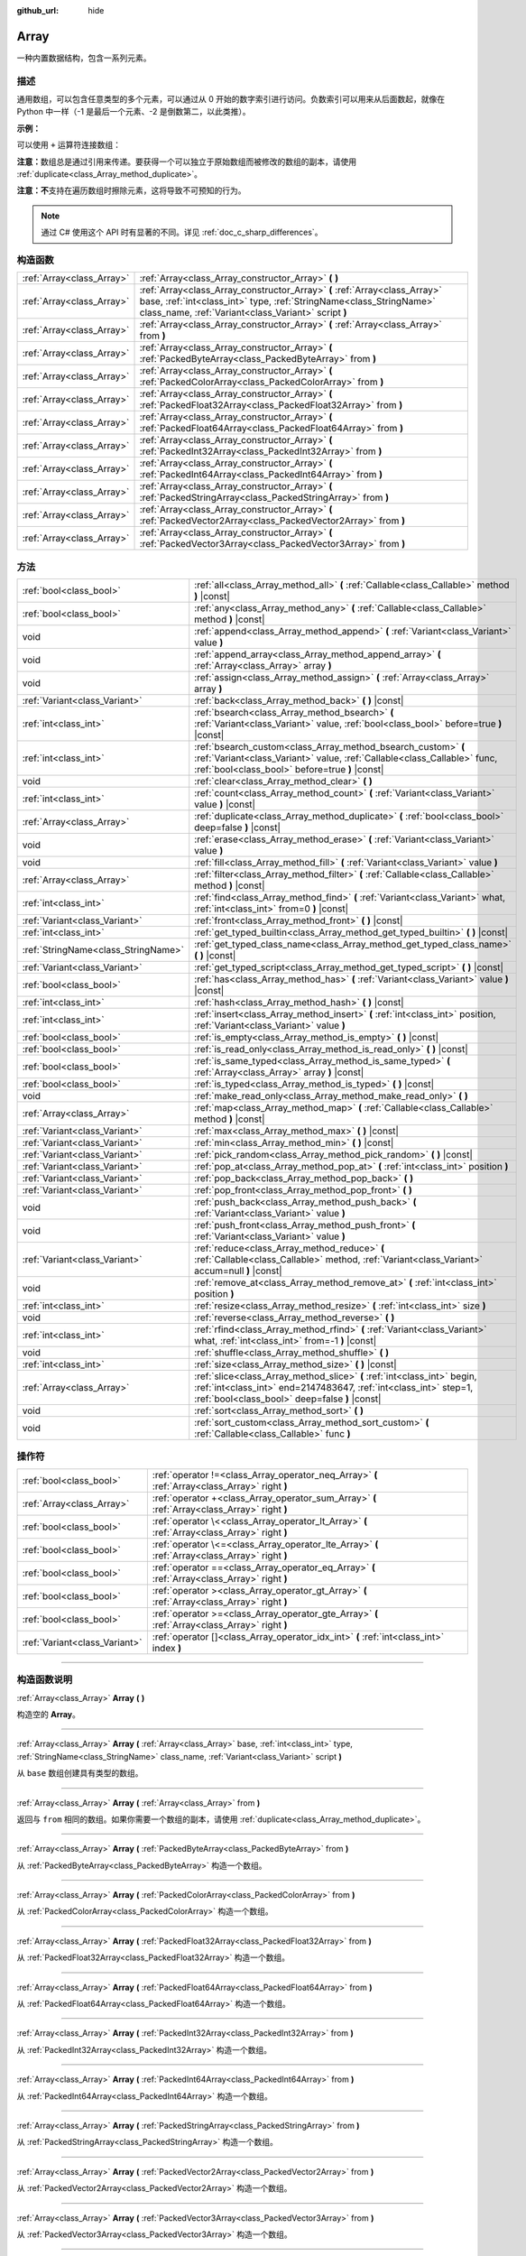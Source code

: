 :github_url: hide

.. DO NOT EDIT THIS FILE!!!
.. Generated automatically from Godot engine sources.
.. Generator: https://github.com/godotengine/godot/tree/master/doc/tools/make_rst.py.
.. XML source: https://github.com/godotengine/godot/tree/master/doc/classes/Array.xml.

.. _class_Array:

Array
=====

一种内置数据结构，包含一系列元素。

.. rst-class:: classref-introduction-group

描述
----

通用数组，可以包含任意类型的多个元素，可以通过从 0 开始的数字索引进行访问。负数索引可以用来从后面数起，就像在 Python 中一样（-1 是最后一个元素、-2 是倒数第二，以此类推）。

\ **示例：**\ 


.. tabs::

 .. code-tab:: gdscript

    var array = ["One", 2, 3, "Four"]
    print(array[0]) # One。
    print(array[2]) # 3。
    print(array[-1]) # Four。
    array[2] = "Three"
    print(array[-2]) # Three。

 .. code-tab:: csharp

    var array = new Godot.Collections.Array{"One", 2, 3, "Four"};
    GD.Print(array[0]); // One。
    GD.Print(array[2]); // 3。
    GD.Print(array[array.Count - 1]); // Four。
    array[2] = "Three";
    GD.Print(array[array.Count - 2]); // Three。



可以使用 ``+`` 运算符连接数组：


.. tabs::

 .. code-tab:: gdscript

    var array1 = ["One", 2]
    var array2 = [3, "Four"]
    print(array1 + array2) # ["One", 2, 3, "Four"]

 .. code-tab:: csharp

    // C# 数组无法进行数组串联，但 Godot.Collections.Array 可以。
    var array1 = new Godot.Collections.Array{"One", 2};
    var array2 = new Godot.Collections.Array{3, "Four"};
    GD.Print(array1 + array2); // Prints [One, 2, 3, Four]



\ **注意：**\ 数组总是通过引用来传递。要获得一个可以独立于原始数组而被修改的数组的副本，请使用 :ref:`duplicate<class_Array_method_duplicate>`\ 。

\ **注意：**\ **不**\ 支持在遍历数组时擦除元素，这将导致不可预知的行为。

.. note::

	通过 C# 使用这个 API 时有显著的不同。详见 :ref:`doc_c_sharp_differences`\ 。

.. rst-class:: classref-reftable-group

构造函数
--------

.. table::
   :widths: auto

   +---------------------------+----------------------------------------------------------------------------------------------------------------------------------------------------------------------------------------------------------+
   | :ref:`Array<class_Array>` | :ref:`Array<class_Array_constructor_Array>` **(** **)**                                                                                                                                                  |
   +---------------------------+----------------------------------------------------------------------------------------------------------------------------------------------------------------------------------------------------------+
   | :ref:`Array<class_Array>` | :ref:`Array<class_Array_constructor_Array>` **(** :ref:`Array<class_Array>` base, :ref:`int<class_int>` type, :ref:`StringName<class_StringName>` class_name, :ref:`Variant<class_Variant>` script **)** |
   +---------------------------+----------------------------------------------------------------------------------------------------------------------------------------------------------------------------------------------------------+
   | :ref:`Array<class_Array>` | :ref:`Array<class_Array_constructor_Array>` **(** :ref:`Array<class_Array>` from **)**                                                                                                                   |
   +---------------------------+----------------------------------------------------------------------------------------------------------------------------------------------------------------------------------------------------------+
   | :ref:`Array<class_Array>` | :ref:`Array<class_Array_constructor_Array>` **(** :ref:`PackedByteArray<class_PackedByteArray>` from **)**                                                                                               |
   +---------------------------+----------------------------------------------------------------------------------------------------------------------------------------------------------------------------------------------------------+
   | :ref:`Array<class_Array>` | :ref:`Array<class_Array_constructor_Array>` **(** :ref:`PackedColorArray<class_PackedColorArray>` from **)**                                                                                             |
   +---------------------------+----------------------------------------------------------------------------------------------------------------------------------------------------------------------------------------------------------+
   | :ref:`Array<class_Array>` | :ref:`Array<class_Array_constructor_Array>` **(** :ref:`PackedFloat32Array<class_PackedFloat32Array>` from **)**                                                                                         |
   +---------------------------+----------------------------------------------------------------------------------------------------------------------------------------------------------------------------------------------------------+
   | :ref:`Array<class_Array>` | :ref:`Array<class_Array_constructor_Array>` **(** :ref:`PackedFloat64Array<class_PackedFloat64Array>` from **)**                                                                                         |
   +---------------------------+----------------------------------------------------------------------------------------------------------------------------------------------------------------------------------------------------------+
   | :ref:`Array<class_Array>` | :ref:`Array<class_Array_constructor_Array>` **(** :ref:`PackedInt32Array<class_PackedInt32Array>` from **)**                                                                                             |
   +---------------------------+----------------------------------------------------------------------------------------------------------------------------------------------------------------------------------------------------------+
   | :ref:`Array<class_Array>` | :ref:`Array<class_Array_constructor_Array>` **(** :ref:`PackedInt64Array<class_PackedInt64Array>` from **)**                                                                                             |
   +---------------------------+----------------------------------------------------------------------------------------------------------------------------------------------------------------------------------------------------------+
   | :ref:`Array<class_Array>` | :ref:`Array<class_Array_constructor_Array>` **(** :ref:`PackedStringArray<class_PackedStringArray>` from **)**                                                                                           |
   +---------------------------+----------------------------------------------------------------------------------------------------------------------------------------------------------------------------------------------------------+
   | :ref:`Array<class_Array>` | :ref:`Array<class_Array_constructor_Array>` **(** :ref:`PackedVector2Array<class_PackedVector2Array>` from **)**                                                                                         |
   +---------------------------+----------------------------------------------------------------------------------------------------------------------------------------------------------------------------------------------------------+
   | :ref:`Array<class_Array>` | :ref:`Array<class_Array_constructor_Array>` **(** :ref:`PackedVector3Array<class_PackedVector3Array>` from **)**                                                                                         |
   +---------------------------+----------------------------------------------------------------------------------------------------------------------------------------------------------------------------------------------------------+

.. rst-class:: classref-reftable-group

方法
----

.. table::
   :widths: auto

   +-------------------------------------+------------------------------------------------------------------------------------------------------------------------------------------------------------------------------------------------+
   | :ref:`bool<class_bool>`             | :ref:`all<class_Array_method_all>` **(** :ref:`Callable<class_Callable>` method **)** |const|                                                                                                  |
   +-------------------------------------+------------------------------------------------------------------------------------------------------------------------------------------------------------------------------------------------+
   | :ref:`bool<class_bool>`             | :ref:`any<class_Array_method_any>` **(** :ref:`Callable<class_Callable>` method **)** |const|                                                                                                  |
   +-------------------------------------+------------------------------------------------------------------------------------------------------------------------------------------------------------------------------------------------+
   | void                                | :ref:`append<class_Array_method_append>` **(** :ref:`Variant<class_Variant>` value **)**                                                                                                       |
   +-------------------------------------+------------------------------------------------------------------------------------------------------------------------------------------------------------------------------------------------+
   | void                                | :ref:`append_array<class_Array_method_append_array>` **(** :ref:`Array<class_Array>` array **)**                                                                                               |
   +-------------------------------------+------------------------------------------------------------------------------------------------------------------------------------------------------------------------------------------------+
   | void                                | :ref:`assign<class_Array_method_assign>` **(** :ref:`Array<class_Array>` array **)**                                                                                                           |
   +-------------------------------------+------------------------------------------------------------------------------------------------------------------------------------------------------------------------------------------------+
   | :ref:`Variant<class_Variant>`       | :ref:`back<class_Array_method_back>` **(** **)** |const|                                                                                                                                       |
   +-------------------------------------+------------------------------------------------------------------------------------------------------------------------------------------------------------------------------------------------+
   | :ref:`int<class_int>`               | :ref:`bsearch<class_Array_method_bsearch>` **(** :ref:`Variant<class_Variant>` value, :ref:`bool<class_bool>` before=true **)** |const|                                                        |
   +-------------------------------------+------------------------------------------------------------------------------------------------------------------------------------------------------------------------------------------------+
   | :ref:`int<class_int>`               | :ref:`bsearch_custom<class_Array_method_bsearch_custom>` **(** :ref:`Variant<class_Variant>` value, :ref:`Callable<class_Callable>` func, :ref:`bool<class_bool>` before=true **)** |const|    |
   +-------------------------------------+------------------------------------------------------------------------------------------------------------------------------------------------------------------------------------------------+
   | void                                | :ref:`clear<class_Array_method_clear>` **(** **)**                                                                                                                                             |
   +-------------------------------------+------------------------------------------------------------------------------------------------------------------------------------------------------------------------------------------------+
   | :ref:`int<class_int>`               | :ref:`count<class_Array_method_count>` **(** :ref:`Variant<class_Variant>` value **)** |const|                                                                                                 |
   +-------------------------------------+------------------------------------------------------------------------------------------------------------------------------------------------------------------------------------------------+
   | :ref:`Array<class_Array>`           | :ref:`duplicate<class_Array_method_duplicate>` **(** :ref:`bool<class_bool>` deep=false **)** |const|                                                                                          |
   +-------------------------------------+------------------------------------------------------------------------------------------------------------------------------------------------------------------------------------------------+
   | void                                | :ref:`erase<class_Array_method_erase>` **(** :ref:`Variant<class_Variant>` value **)**                                                                                                         |
   +-------------------------------------+------------------------------------------------------------------------------------------------------------------------------------------------------------------------------------------------+
   | void                                | :ref:`fill<class_Array_method_fill>` **(** :ref:`Variant<class_Variant>` value **)**                                                                                                           |
   +-------------------------------------+------------------------------------------------------------------------------------------------------------------------------------------------------------------------------------------------+
   | :ref:`Array<class_Array>`           | :ref:`filter<class_Array_method_filter>` **(** :ref:`Callable<class_Callable>` method **)** |const|                                                                                            |
   +-------------------------------------+------------------------------------------------------------------------------------------------------------------------------------------------------------------------------------------------+
   | :ref:`int<class_int>`               | :ref:`find<class_Array_method_find>` **(** :ref:`Variant<class_Variant>` what, :ref:`int<class_int>` from=0 **)** |const|                                                                      |
   +-------------------------------------+------------------------------------------------------------------------------------------------------------------------------------------------------------------------------------------------+
   | :ref:`Variant<class_Variant>`       | :ref:`front<class_Array_method_front>` **(** **)** |const|                                                                                                                                     |
   +-------------------------------------+------------------------------------------------------------------------------------------------------------------------------------------------------------------------------------------------+
   | :ref:`int<class_int>`               | :ref:`get_typed_builtin<class_Array_method_get_typed_builtin>` **(** **)** |const|                                                                                                             |
   +-------------------------------------+------------------------------------------------------------------------------------------------------------------------------------------------------------------------------------------------+
   | :ref:`StringName<class_StringName>` | :ref:`get_typed_class_name<class_Array_method_get_typed_class_name>` **(** **)** |const|                                                                                                       |
   +-------------------------------------+------------------------------------------------------------------------------------------------------------------------------------------------------------------------------------------------+
   | :ref:`Variant<class_Variant>`       | :ref:`get_typed_script<class_Array_method_get_typed_script>` **(** **)** |const|                                                                                                               |
   +-------------------------------------+------------------------------------------------------------------------------------------------------------------------------------------------------------------------------------------------+
   | :ref:`bool<class_bool>`             | :ref:`has<class_Array_method_has>` **(** :ref:`Variant<class_Variant>` value **)** |const|                                                                                                     |
   +-------------------------------------+------------------------------------------------------------------------------------------------------------------------------------------------------------------------------------------------+
   | :ref:`int<class_int>`               | :ref:`hash<class_Array_method_hash>` **(** **)** |const|                                                                                                                                       |
   +-------------------------------------+------------------------------------------------------------------------------------------------------------------------------------------------------------------------------------------------+
   | :ref:`int<class_int>`               | :ref:`insert<class_Array_method_insert>` **(** :ref:`int<class_int>` position, :ref:`Variant<class_Variant>` value **)**                                                                       |
   +-------------------------------------+------------------------------------------------------------------------------------------------------------------------------------------------------------------------------------------------+
   | :ref:`bool<class_bool>`             | :ref:`is_empty<class_Array_method_is_empty>` **(** **)** |const|                                                                                                                               |
   +-------------------------------------+------------------------------------------------------------------------------------------------------------------------------------------------------------------------------------------------+
   | :ref:`bool<class_bool>`             | :ref:`is_read_only<class_Array_method_is_read_only>` **(** **)** |const|                                                                                                                       |
   +-------------------------------------+------------------------------------------------------------------------------------------------------------------------------------------------------------------------------------------------+
   | :ref:`bool<class_bool>`             | :ref:`is_same_typed<class_Array_method_is_same_typed>` **(** :ref:`Array<class_Array>` array **)** |const|                                                                                     |
   +-------------------------------------+------------------------------------------------------------------------------------------------------------------------------------------------------------------------------------------------+
   | :ref:`bool<class_bool>`             | :ref:`is_typed<class_Array_method_is_typed>` **(** **)** |const|                                                                                                                               |
   +-------------------------------------+------------------------------------------------------------------------------------------------------------------------------------------------------------------------------------------------+
   | void                                | :ref:`make_read_only<class_Array_method_make_read_only>` **(** **)**                                                                                                                           |
   +-------------------------------------+------------------------------------------------------------------------------------------------------------------------------------------------------------------------------------------------+
   | :ref:`Array<class_Array>`           | :ref:`map<class_Array_method_map>` **(** :ref:`Callable<class_Callable>` method **)** |const|                                                                                                  |
   +-------------------------------------+------------------------------------------------------------------------------------------------------------------------------------------------------------------------------------------------+
   | :ref:`Variant<class_Variant>`       | :ref:`max<class_Array_method_max>` **(** **)** |const|                                                                                                                                         |
   +-------------------------------------+------------------------------------------------------------------------------------------------------------------------------------------------------------------------------------------------+
   | :ref:`Variant<class_Variant>`       | :ref:`min<class_Array_method_min>` **(** **)** |const|                                                                                                                                         |
   +-------------------------------------+------------------------------------------------------------------------------------------------------------------------------------------------------------------------------------------------+
   | :ref:`Variant<class_Variant>`       | :ref:`pick_random<class_Array_method_pick_random>` **(** **)** |const|                                                                                                                         |
   +-------------------------------------+------------------------------------------------------------------------------------------------------------------------------------------------------------------------------------------------+
   | :ref:`Variant<class_Variant>`       | :ref:`pop_at<class_Array_method_pop_at>` **(** :ref:`int<class_int>` position **)**                                                                                                            |
   +-------------------------------------+------------------------------------------------------------------------------------------------------------------------------------------------------------------------------------------------+
   | :ref:`Variant<class_Variant>`       | :ref:`pop_back<class_Array_method_pop_back>` **(** **)**                                                                                                                                       |
   +-------------------------------------+------------------------------------------------------------------------------------------------------------------------------------------------------------------------------------------------+
   | :ref:`Variant<class_Variant>`       | :ref:`pop_front<class_Array_method_pop_front>` **(** **)**                                                                                                                                     |
   +-------------------------------------+------------------------------------------------------------------------------------------------------------------------------------------------------------------------------------------------+
   | void                                | :ref:`push_back<class_Array_method_push_back>` **(** :ref:`Variant<class_Variant>` value **)**                                                                                                 |
   +-------------------------------------+------------------------------------------------------------------------------------------------------------------------------------------------------------------------------------------------+
   | void                                | :ref:`push_front<class_Array_method_push_front>` **(** :ref:`Variant<class_Variant>` value **)**                                                                                               |
   +-------------------------------------+------------------------------------------------------------------------------------------------------------------------------------------------------------------------------------------------+
   | :ref:`Variant<class_Variant>`       | :ref:`reduce<class_Array_method_reduce>` **(** :ref:`Callable<class_Callable>` method, :ref:`Variant<class_Variant>` accum=null **)** |const|                                                  |
   +-------------------------------------+------------------------------------------------------------------------------------------------------------------------------------------------------------------------------------------------+
   | void                                | :ref:`remove_at<class_Array_method_remove_at>` **(** :ref:`int<class_int>` position **)**                                                                                                      |
   +-------------------------------------+------------------------------------------------------------------------------------------------------------------------------------------------------------------------------------------------+
   | :ref:`int<class_int>`               | :ref:`resize<class_Array_method_resize>` **(** :ref:`int<class_int>` size **)**                                                                                                                |
   +-------------------------------------+------------------------------------------------------------------------------------------------------------------------------------------------------------------------------------------------+
   | void                                | :ref:`reverse<class_Array_method_reverse>` **(** **)**                                                                                                                                         |
   +-------------------------------------+------------------------------------------------------------------------------------------------------------------------------------------------------------------------------------------------+
   | :ref:`int<class_int>`               | :ref:`rfind<class_Array_method_rfind>` **(** :ref:`Variant<class_Variant>` what, :ref:`int<class_int>` from=-1 **)** |const|                                                                   |
   +-------------------------------------+------------------------------------------------------------------------------------------------------------------------------------------------------------------------------------------------+
   | void                                | :ref:`shuffle<class_Array_method_shuffle>` **(** **)**                                                                                                                                         |
   +-------------------------------------+------------------------------------------------------------------------------------------------------------------------------------------------------------------------------------------------+
   | :ref:`int<class_int>`               | :ref:`size<class_Array_method_size>` **(** **)** |const|                                                                                                                                       |
   +-------------------------------------+------------------------------------------------------------------------------------------------------------------------------------------------------------------------------------------------+
   | :ref:`Array<class_Array>`           | :ref:`slice<class_Array_method_slice>` **(** :ref:`int<class_int>` begin, :ref:`int<class_int>` end=2147483647, :ref:`int<class_int>` step=1, :ref:`bool<class_bool>` deep=false **)** |const| |
   +-------------------------------------+------------------------------------------------------------------------------------------------------------------------------------------------------------------------------------------------+
   | void                                | :ref:`sort<class_Array_method_sort>` **(** **)**                                                                                                                                               |
   +-------------------------------------+------------------------------------------------------------------------------------------------------------------------------------------------------------------------------------------------+
   | void                                | :ref:`sort_custom<class_Array_method_sort_custom>` **(** :ref:`Callable<class_Callable>` func **)**                                                                                            |
   +-------------------------------------+------------------------------------------------------------------------------------------------------------------------------------------------------------------------------------------------+

.. rst-class:: classref-reftable-group

操作符
------

.. table::
   :widths: auto

   +-------------------------------+-------------------------------------------------------------------------------------------------+
   | :ref:`bool<class_bool>`       | :ref:`operator !=<class_Array_operator_neq_Array>` **(** :ref:`Array<class_Array>` right **)**  |
   +-------------------------------+-------------------------------------------------------------------------------------------------+
   | :ref:`Array<class_Array>`     | :ref:`operator +<class_Array_operator_sum_Array>` **(** :ref:`Array<class_Array>` right **)**   |
   +-------------------------------+-------------------------------------------------------------------------------------------------+
   | :ref:`bool<class_bool>`       | :ref:`operator \<<class_Array_operator_lt_Array>` **(** :ref:`Array<class_Array>` right **)**   |
   +-------------------------------+-------------------------------------------------------------------------------------------------+
   | :ref:`bool<class_bool>`       | :ref:`operator \<=<class_Array_operator_lte_Array>` **(** :ref:`Array<class_Array>` right **)** |
   +-------------------------------+-------------------------------------------------------------------------------------------------+
   | :ref:`bool<class_bool>`       | :ref:`operator ==<class_Array_operator_eq_Array>` **(** :ref:`Array<class_Array>` right **)**   |
   +-------------------------------+-------------------------------------------------------------------------------------------------+
   | :ref:`bool<class_bool>`       | :ref:`operator ><class_Array_operator_gt_Array>` **(** :ref:`Array<class_Array>` right **)**    |
   +-------------------------------+-------------------------------------------------------------------------------------------------+
   | :ref:`bool<class_bool>`       | :ref:`operator >=<class_Array_operator_gte_Array>` **(** :ref:`Array<class_Array>` right **)**  |
   +-------------------------------+-------------------------------------------------------------------------------------------------+
   | :ref:`Variant<class_Variant>` | :ref:`operator []<class_Array_operator_idx_int>` **(** :ref:`int<class_int>` index **)**        |
   +-------------------------------+-------------------------------------------------------------------------------------------------+

.. rst-class:: classref-section-separator

----

.. rst-class:: classref-descriptions-group

构造函数说明
------------

.. _class_Array_constructor_Array:

.. rst-class:: classref-constructor

:ref:`Array<class_Array>` **Array** **(** **)**

构造空的 **Array**\ 。

.. rst-class:: classref-item-separator

----

.. rst-class:: classref-constructor

:ref:`Array<class_Array>` **Array** **(** :ref:`Array<class_Array>` base, :ref:`int<class_int>` type, :ref:`StringName<class_StringName>` class_name, :ref:`Variant<class_Variant>` script **)**

从 ``base`` 数组创建具有类型的数组。

.. rst-class:: classref-item-separator

----

.. rst-class:: classref-constructor

:ref:`Array<class_Array>` **Array** **(** :ref:`Array<class_Array>` from **)**

返回与 ``from`` 相同的数组。如果你需要一个数组的副本，请使用 :ref:`duplicate<class_Array_method_duplicate>`\ 。

.. rst-class:: classref-item-separator

----

.. rst-class:: classref-constructor

:ref:`Array<class_Array>` **Array** **(** :ref:`PackedByteArray<class_PackedByteArray>` from **)**

从 :ref:`PackedByteArray<class_PackedByteArray>` 构造一个数组。

.. rst-class:: classref-item-separator

----

.. rst-class:: classref-constructor

:ref:`Array<class_Array>` **Array** **(** :ref:`PackedColorArray<class_PackedColorArray>` from **)**

从 :ref:`PackedColorArray<class_PackedColorArray>` 构造一个数组。

.. rst-class:: classref-item-separator

----

.. rst-class:: classref-constructor

:ref:`Array<class_Array>` **Array** **(** :ref:`PackedFloat32Array<class_PackedFloat32Array>` from **)**

从 :ref:`PackedFloat32Array<class_PackedFloat32Array>` 构造一个数组。

.. rst-class:: classref-item-separator

----

.. rst-class:: classref-constructor

:ref:`Array<class_Array>` **Array** **(** :ref:`PackedFloat64Array<class_PackedFloat64Array>` from **)**

从 :ref:`PackedFloat64Array<class_PackedFloat64Array>` 构造一个数组。

.. rst-class:: classref-item-separator

----

.. rst-class:: classref-constructor

:ref:`Array<class_Array>` **Array** **(** :ref:`PackedInt32Array<class_PackedInt32Array>` from **)**

从 :ref:`PackedInt32Array<class_PackedInt32Array>` 构造一个数组。

.. rst-class:: classref-item-separator

----

.. rst-class:: classref-constructor

:ref:`Array<class_Array>` **Array** **(** :ref:`PackedInt64Array<class_PackedInt64Array>` from **)**

从 :ref:`PackedInt64Array<class_PackedInt64Array>` 构造一个数组。

.. rst-class:: classref-item-separator

----

.. rst-class:: classref-constructor

:ref:`Array<class_Array>` **Array** **(** :ref:`PackedStringArray<class_PackedStringArray>` from **)**

从 :ref:`PackedStringArray<class_PackedStringArray>` 构造一个数组。

.. rst-class:: classref-item-separator

----

.. rst-class:: classref-constructor

:ref:`Array<class_Array>` **Array** **(** :ref:`PackedVector2Array<class_PackedVector2Array>` from **)**

从 :ref:`PackedVector2Array<class_PackedVector2Array>` 构造一个数组。

.. rst-class:: classref-item-separator

----

.. rst-class:: classref-constructor

:ref:`Array<class_Array>` **Array** **(** :ref:`PackedVector3Array<class_PackedVector3Array>` from **)**

从 :ref:`PackedVector3Array<class_PackedVector3Array>` 构造一个数组。

.. rst-class:: classref-section-separator

----

.. rst-class:: classref-descriptions-group

方法说明
--------

.. _class_Array_method_all:

.. rst-class:: classref-method

:ref:`bool<class_bool>` **all** **(** :ref:`Callable<class_Callable>` method **)** |const|

对数组中的每个元素调用提供的 :ref:`Callable<class_Callable>`\ ，如果 :ref:`Callable<class_Callable>` 为数组中的 *所有* 元素返回 ``true``\ ，则返回 ``true``\ 。如果 :ref:`Callable<class_Callable>` 为一个或多个数组元素返回 ``false``\ ，则此方法返回 ``false``\ 。

该可调用的方法应采用一个 :ref:`Variant<class_Variant>` 参数（当前数组元素）并返回一个布尔值。

::

    func _ready():
        print([6, 10, 6].all(greater_than_5))  # 输出 True（3/3 元素评估为 `true`）。
        print([4, 10, 4].all(greater_than_5))  # 输出 False（1/3 元素评估为 `true`）。
        print([4, 4, 4].all(greater_than_5))  # 输出 False（0/3 元素评估为 `true`）。
        print([].all(greater_than_5))  # 输出 True（0/0 元素评估为 `true`）。
    
        print([6, 10, 6].all(func(number): return number > 5))  # 输出 True。与上面的第一行相同，但使用 lambda 函数。
    
    func greater_than_5(number):
        return number > 5

另请参见 :ref:`any<class_Array_method_any>`\ 、\ :ref:`filter<class_Array_method_filter>`\ 、\ :ref:`map<class_Array_method_map>` 和 :ref:`reduce<class_Array_method_reduce>`\ 。

\ **注意：**\ 与依赖 :ref:`filter<class_Array_method_filter>` 返回的数组大小不同，此方法会尽可能早地返回以提高性能（尤其是对于大型数组）。

\ **注意：**\ 对于空数组，此方法 `总是 <https://en.wikipedia.org/wiki/Vacuous_truth>`__ 返回 ``true``\ 。

.. rst-class:: classref-item-separator

----

.. _class_Array_method_any:

.. rst-class:: classref-method

:ref:`bool<class_bool>` **any** **(** :ref:`Callable<class_Callable>` method **)** |const|

对数组中的每个元素调用提供的 :ref:`Callable<class_Callable>`\ ，如果 :ref:`Callable<class_Callable>` 为数组中的\ * 一个或多个*\ 元素返回 ``true``\ ，则返回 ``true``\ 。如果 :ref:`Callable<class_Callable>` 为数组中的所有元素返回 ``false``\ ，则此方法返回 ``false``\ 。

可调用体的方法应接受一个 :ref:`Variant<class_Variant>` 参数（当前数组元素）并返回一个布尔值。

::

    func _ready():
        print([6, 10, 6].any(greater_than_5))  # 输出 True（3 个元素评估为 `true`）。
        print([4, 10, 4].any(greater_than_5))  # 输出 True（1 个元素评估为 `true`）。
        print([4, 4, 4].any(greater_than_5))  # 输出 False（0 个元素评估为 `true`）。
        print([].any(greater_than_5))  # 输出 False（0 个元素评估为 `true`）。
    
        print([6, 10, 6].any(func(number): return number > 5))  # 输出 True。与上面的第一行相同，但使用 lambda 函数。
    
    func greater_than_5(number):
        return number > 5

另请参阅 :ref:`all<class_Array_method_all>`\ 、\ :ref:`filter<class_Array_method_filter>`\ 、\ :ref:`map<class_Array_method_map>` 和 :ref:`reduce<class_Array_method_reduce>`\ 。

\ **注意：**\ 与依赖 :ref:`filter<class_Array_method_filter>` 返回的数组大小不同，此方法会尽可能早地返回以提高性能（尤其是对于大型数组）。

\ **注意：**\ 对于一个空数组，这个方法总是返回 ``false``\ 。

.. rst-class:: classref-item-separator

----

.. _class_Array_method_append:

.. rst-class:: classref-method

void **append** **(** :ref:`Variant<class_Variant>` value **)**

向数组末尾追加一个元素（\ :ref:`push_back<class_Array_method_push_back>` 的别名）。

.. rst-class:: classref-item-separator

----

.. _class_Array_method_append_array:

.. rst-class:: classref-method

void **append_array** **(** :ref:`Array<class_Array>` array **)**

在该数组的末尾追加其他数组。

::

    var array1 = [1, 2, 3]
    var array2 = [4, 5, 6]
    array1.append_array(array2)
    print(array1) # 输出 [1, 2, 3, 4, 5, 6].

.. rst-class:: classref-item-separator

----

.. _class_Array_method_assign:

.. rst-class:: classref-method

void **assign** **(** :ref:`Array<class_Array>` array **)**

将另一个 ``array`` 的元素赋值到该数组中。调整数组大小以匹配 ``array``\ 。如果数组是有类型的，则执行类型转换。

.. rst-class:: classref-item-separator

----

.. _class_Array_method_back:

.. rst-class:: classref-method

:ref:`Variant<class_Variant>` **back** **(** **)** |const|

返回数组的最后一个元素。如果数组为空，则打印一个错误并返回 ``null``\ 。

\ **注意：**\ 调用这个函数与写入 ``array[-1]`` 不一样，如果数组是空的，当从编辑器运行时，按索引访问将暂停项目的执行。

.. rst-class:: classref-item-separator

----

.. _class_Array_method_bsearch:

.. rst-class:: classref-method

:ref:`int<class_int>` **bsearch** **(** :ref:`Variant<class_Variant>` value, :ref:`bool<class_bool>` before=true **)** |const|

使用二进法查找已有值的索引（如果该值尚未存在于数组中，则为保持排序顺序的插入索引）。传递 ``before`` 说明符是可选的。如果该参数为 ``false``\ ，则返回的索引位于数组中该值的所有已有的条目之后。

\ **注意：**\ 在未排序的数组上调用 :ref:`bsearch<class_Array_method_bsearch>` 会产生预料之外的行为。

.. rst-class:: classref-item-separator

----

.. _class_Array_method_bsearch_custom:

.. rst-class:: classref-method

:ref:`int<class_int>` **bsearch_custom** **(** :ref:`Variant<class_Variant>` value, :ref:`Callable<class_Callable>` func, :ref:`bool<class_bool>` before=true **)** |const|

使用二分法和自定义比较方法查找已有值的索引（如果该值尚未存在于数组中，则为保持排序顺序的插入索引）。传递 ``before`` 说明符是可选的。如果该参数为 ``false``\ ，则返回的索引位于数组中该值的所有已有条目之后。自定义方法接收两个参数（数组中的一个元素和搜索到的值），如果第一个参数小于第二个参数，则必须返回 ``true``\ ，否则返回 ``false`` .

\ **注意：**\ 在未排序的数组上调用 :ref:`bsearch_custom<class_Array_method_bsearch_custom>` 会产生预料之外的行为。

.. rst-class:: classref-item-separator

----

.. _class_Array_method_clear:

.. rst-class:: classref-method

void **clear** **(** **)**

清空数组。相当于调用 :ref:`resize<class_Array_method_resize>` 时指定大小为 ``0``\ 。

.. rst-class:: classref-item-separator

----

.. _class_Array_method_count:

.. rst-class:: classref-method

:ref:`int<class_int>` **count** **(** :ref:`Variant<class_Variant>` value **)** |const|

返回元素在数组中出现的次数。

.. rst-class:: classref-item-separator

----

.. _class_Array_method_duplicate:

.. rst-class:: classref-method

:ref:`Array<class_Array>` **duplicate** **(** :ref:`bool<class_bool>` deep=false **)** |const|

返回该数组的副本。

\ ``deep`` 为 ``true`` 时会执行深拷贝：所有嵌套数组和字典都将被复制，且不会与原始数组共享。为 ``false`` 时则进行浅拷贝，并保留对原始嵌套数组和字典的引用，因此修改副本中的子数组或字典，也会影响源数组中引用的子数组或字典。请注意，无论 ``deep`` 如何设置，任何 :ref:`Object<class_Object>` 派生的元素都是浅拷贝的。

.. rst-class:: classref-item-separator

----

.. _class_Array_method_erase:

.. rst-class:: classref-method

void **erase** **(** :ref:`Variant<class_Variant>` value **)**

从数组中移除第一个匹配的值。如果数组中不存在该值，则什么也不会发生。要通过索引移除元素，请改用 :ref:`remove_at<class_Array_method_remove_at>`\ 。

\ **注意：**\ 这个方法是就地操作的，不返回修改后的数组。

\ **注意：**\ 在大型数组上，如果移除的元素靠近数组的开头（索引 0），则此方法会较慢。这是因为所有放置在移除元素之后的元素都必须重新索引。

\ **注意：**\ 在遍历数组时不要移除条目。

.. rst-class:: classref-item-separator

----

.. _class_Array_method_fill:

.. rst-class:: classref-method

void **fill** **(** :ref:`Variant<class_Variant>` value **)**

将该数组中的所有元素都设置为给定的值。通常与 :ref:`resize<class_Array_method_resize>` 一起使用，用于创建给定大小的数组并对其元素进行初始化：


.. tabs::

 .. code-tab:: gdscript

    var array = []
    array.resize(10)
    array.fill(0) # 将 10 个元素都初始化为 0。

 .. code-tab:: csharp

    var array = new Godot.Collections.Array();
    array.Resize(10);
    array.Fill(0); // 将 10 个元素都初始化为 0。



\ **注意：**\ 如果 ``value`` 为引用类型（派生自 :ref:`Object<class_Object>`\ 、\ **Array**\ 、\ :ref:`Dictionary<class_Dictionary>` 等），那么会用同一个对象的引用填充该数组，即不会创建副本。

.. rst-class:: classref-item-separator

----

.. _class_Array_method_filter:

.. rst-class:: classref-method

:ref:`Array<class_Array>` **filter** **(** :ref:`Callable<class_Callable>` method **)** |const|

在数组中的每个元素上调用提供的 :ref:`Callable<class_Callable>`\ ，并返回一个新数组，其中包含调用方法后返回值为 ``true`` 的元素。

可调用的方法应该采用一个 :ref:`Variant<class_Variant>` 参数（当前数组元素）并返回一个布尔值。

::

    func _ready():
        print([1, 2, 3].filter(remove_1)) # 打印 [2, 3]。
        print([1, 2, 3].filter(func(number): return number != 1)) # 同上，但使用 lambda 函数。
    
    func remove_1(number):
        return number != 1

另请参见 :ref:`any<class_Array_method_any>`\ 、\ :ref:`all<class_Array_method_all>`\ 、\ :ref:`map<class_Array_method_map>` 和 :ref:`reduce<class_Array_method_reduce>`\ 。

.. rst-class:: classref-item-separator

----

.. _class_Array_method_find:

.. rst-class:: classref-method

:ref:`int<class_int>` **find** **(** :ref:`Variant<class_Variant>` what, :ref:`int<class_int>` from=0 **)** |const|

在数组中搜索值并返回其索引，如果未找到则返回 ``-1`` 。可选地，可以传递起始搜索索引。

.. rst-class:: classref-item-separator

----

.. _class_Array_method_front:

.. rst-class:: classref-method

:ref:`Variant<class_Variant>` **front** **(** **)** |const|

返回数组的第一个元素。如果数组为空，则打印错误并返回 ``null``\ 。

\ **注意：**\ 调用这个函数和写 ``array[0]`` 是不一样的，如果数组为空，从编辑器运行时按索引访问将暂停项目执行。

.. rst-class:: classref-item-separator

----

.. _class_Array_method_get_typed_builtin:

.. rst-class:: classref-method

:ref:`int<class_int>` **get_typed_builtin** **(** **)** |const|

返回类型化数组的 :ref:`Variant.Type<enum_@GlobalScope_Variant.Type>` 常量。如果该 **Array** 不是类型化的，则返回 :ref:`@GlobalScope.TYPE_NIL<class_@GlobalScope_constant_TYPE_NIL>`\ 。

.. rst-class:: classref-item-separator

----

.. _class_Array_method_get_typed_class_name:

.. rst-class:: classref-method

:ref:`StringName<class_StringName>` **get_typed_class_name** **(** **)** |const|

返回类型为 :ref:`@GlobalScope.TYPE_OBJECT<class_@GlobalScope_constant_TYPE_OBJECT>` 的 类型化 **Array** 的类名。

.. rst-class:: classref-item-separator

----

.. _class_Array_method_get_typed_script:

.. rst-class:: classref-method

:ref:`Variant<class_Variant>` **get_typed_script** **(** **)** |const|

返回与此类型化数组绑定的类名关联的脚本。

.. rst-class:: classref-item-separator

----

.. _class_Array_method_has:

.. rst-class:: classref-method

:ref:`bool<class_bool>` **has** **(** :ref:`Variant<class_Variant>` value **)** |const|

如果该数组包含给定值，则返回 ``true``\ 。


.. tabs::

 .. code-tab:: gdscript

    print(["inside", 7].has("inside")) # 真
    print(["inside", 7].has("outside")) # 假
    print(["inside", 7].has(7)) # 真
    print(["inside", 7].has("7")) # 假

 .. code-tab:: csharp

    var arr = new Godot.Collections.Array { "inside", 7 };
    // has 被改名为 Contains
    GD.Print(arr.Contains("inside")); // 真
    GD.Print(arr.Contains("outside")); // 假
    GD.Print(arr.Contains(7)); // 真
    GD.Print(arr.Contains("7")); // 假



\ **注意：**\ 这相当于使用 ``in`` 运算符，如下所示：


.. tabs::

 .. code-tab:: gdscript

    # 将评估为`true`。
    if 2 in [2, 4, 6, 8]:
        print("包含！")

 .. code-tab:: csharp

    // 由于 C# 中没有关键字“in”，因此必须使用 Contains
    var array = new Godot.Collections.Array { 2, 4, 6, 8 };
    if (array.Contains(2))
    {
        GD.Print("包含！");
    }



.. rst-class:: classref-item-separator

----

.. _class_Array_method_hash:

.. rst-class:: classref-method

:ref:`int<class_int>` **hash** **(** **)** |const|

返回代表该数组及其内容的 32 位整数哈希值。

\ **注意：**\ 内容相同的 **Array** 会得到一致的哈希值。然而，反之不然。返回一致的哈希值\ *并不*\ 意味着数组相等，因为不同的数组可能因为哈希碰撞而得到一致的哈希值。

.. rst-class:: classref-item-separator

----

.. _class_Array_method_insert:

.. rst-class:: classref-method

:ref:`int<class_int>` **insert** **(** :ref:`int<class_int>` position, :ref:`Variant<class_Variant>` value **)**

在给定的数组位置插入一个新值。位置必须合法，或者是在数组末尾（\ ``pos == size()``\ ）。操作成功时返回 :ref:`@GlobalScope.OK<class_@GlobalScope_constant_OK>`\ ，而如果操作失败则返回其他任意一个 :ref:`Error<enum_@GlobalScope_Error>` 值。

\ **注意：**\ 该方法在原地执行，不会返回修改过的数组。

\ **注意：**\ 在较大的数组中，如果插入值的位置在数组偏前的位置，这个方法的运行速度会比较慢，因为在插入值后面所有的元素都要被重新索引。

.. rst-class:: classref-item-separator

----

.. _class_Array_method_is_empty:

.. rst-class:: classref-method

:ref:`bool<class_bool>` **is_empty** **(** **)** |const|

该数组为空时，返回 ``true``\ 。

.. rst-class:: classref-item-separator

----

.. _class_Array_method_is_read_only:

.. rst-class:: classref-method

:ref:`bool<class_bool>` **is_read_only** **(** **)** |const|

如果该数组只读，则返回 ``true``\ 。见 :ref:`make_read_only<class_Array_method_make_read_only>`\ 。如果数组是用 ``const`` 关键字声明的，则自动只读。

.. rst-class:: classref-item-separator

----

.. _class_Array_method_is_same_typed:

.. rst-class:: classref-method

:ref:`bool<class_bool>` **is_same_typed** **(** :ref:`Array<class_Array>` array **)** |const|

如果该数组的类型与 ``array`` 相同，则返回 ``true``\ 。

.. rst-class:: classref-item-separator

----

.. _class_Array_method_is_typed:

.. rst-class:: classref-method

:ref:`bool<class_bool>` **is_typed** **(** **)** |const|

如果该数组是类型化的，则返回 ``true``\ 。类型化数组只能存储与其关联类型的元素，能够为其 ``[]`` 运算符提供类型安全支持。类型化数组的方法仍然返回 :ref:`Variant<class_Variant>`\ 。

.. rst-class:: classref-item-separator

----

.. _class_Array_method_make_read_only:

.. rst-class:: classref-method

void **make_read_only** **(** **)**

使该数组只读，即禁止修改该数组的元素。不适用于嵌套的内容，例如嵌套数组的内容。

.. rst-class:: classref-item-separator

----

.. _class_Array_method_map:

.. rst-class:: classref-method

:ref:`Array<class_Array>` **map** **(** :ref:`Callable<class_Callable>` method **)** |const|

为数组中的每个元素调用提供的 :ref:`Callable<class_Callable>` 并返回一个新数组，其中填充了该调用方法返回的值。

可调用的方法应该采用一个 :ref:`Variant<class_Variant>` 参数（当前数组元素）并且可以返回任意 :ref:`Variant<class_Variant>`\ 。

::

    func _ready():
        print([1, 2, 3].map(negate)) # 打印 [-1, -2, -3].
        print([1, 2, 3].map(func(number): return -number)) # 同上，但使用 lambda 函数。
    
    func negate(number):
        return -number

另请参见 :ref:`filter<class_Array_method_filter>`\ 、\ :ref:`reduce<class_Array_method_reduce>`\ 、\ :ref:`any<class_Array_method_any>` 和 :ref:`all<class_Array_method_all>`\ 。

.. rst-class:: classref-item-separator

----

.. _class_Array_method_max:

.. rst-class:: classref-method

:ref:`Variant<class_Variant>` **max** **(** **)** |const|

如果数组中包含的所有元素都是可比较的类型，则返回其中的最大值。如果无法比较，则返回 ``null``\ 。

要使用自定义比较器来查找最大值，可以使用 :ref:`reduce<class_Array_method_reduce>`\ 。这个例子中会比较数组中的每个元素，并返回第一个最大值：

::

    func _ready():
        var arr = [Vector2(0, 1), Vector2(2, 0), Vector2(1, 1), Vector2(1, 0), Vector2(0, 2)]
        # 这个例子中我们比较的是长度。
        print(arr.reduce(func(max, val): return val if is_length_greater(val, max) else max))
    
    func is_length_greater(a, b):
        return a.length() > b.length()

.. rst-class:: classref-item-separator

----

.. _class_Array_method_min:

.. rst-class:: classref-method

:ref:`Variant<class_Variant>` **min** **(** **)** |const|

如果数组中包含的所有元素都是可比较的类型，则返回其中的最小值。如果无法比较，则返回 ``null``\ 。

使用自定义比较器的示例见 :ref:`max<class_Array_method_max>`\ 。

.. rst-class:: classref-item-separator

----

.. _class_Array_method_pick_random:

.. rst-class:: classref-method

:ref:`Variant<class_Variant>` **pick_random** **(** **)** |const|

从目标数组中返回一个随机值。如果数组为空，则打印一个错误并返回 ``null``\ 。


.. tabs::

 .. code-tab:: gdscript

    var array: Array[int] = [1, 2, 3, 4]
    print(array.pick_random())  # 打印四个数字中的任何一个。

 .. code-tab:: csharp

    var array = new Godot.Collections.Array { 1, 2, 3, 4 };
    GD.Print(array.PickRandom()); // 打印四个数字中的任何一个。



.. rst-class:: classref-item-separator

----

.. _class_Array_method_pop_at:

.. rst-class:: classref-method

:ref:`Variant<class_Variant>` **pop_at** **(** :ref:`int<class_int>` position **)**

移除并返回数组中位于 ``position`` 索引处的元素。如果 ``position`` 为负数，则认为是相对于该数组末尾的值。如果该数组为空，则返回 ``null``\ ，不会改动数组。数组访问越界时会输出错误消息，但如果数组为空时不会。

\ **注意：**\ 在较大的数组上，这个方法会比 :ref:`pop_back<class_Array_method_pop_back>` 慢，因为会对移除元素后的数组元素重新进行索引。数组越大，或者移除元素的索引越小，\ :ref:`pop_at<class_Array_method_pop_at>` 就越慢。

.. rst-class:: classref-item-separator

----

.. _class_Array_method_pop_back:

.. rst-class:: classref-method

:ref:`Variant<class_Variant>` **pop_back** **(** **)**

移除并返回数组中的末尾元素。如果数组为空，则返回 ``null``\ ，而不打印错误消息。另见\ :ref:`pop_front<class_Array_method_pop_front>`\ 。

.. rst-class:: classref-item-separator

----

.. _class_Array_method_pop_front:

.. rst-class:: classref-method

:ref:`Variant<class_Variant>` **pop_front** **(** **)**

移除并返回数组的第一个元素。如果数组是空的，将不会输出任何错误信息并返回 ``null``\ 。另请参阅 :ref:`pop_back<class_Array_method_pop_back>`\ 。

\ **注意：**\ 当数组元素很多时，由于 :ref:`pop_front<class_Array_method_pop_front>` 每次调用时都要重新寻找数组所有元素的索引，所以会比 :ref:`pop_back<class_Array_method_pop_back>` 慢很多。数组越大，\ :ref:`pop_front<class_Array_method_pop_front>` 越慢。

.. rst-class:: classref-item-separator

----

.. _class_Array_method_push_back:

.. rst-class:: classref-method

void **push_back** **(** :ref:`Variant<class_Variant>` value **)**

在数组的末端追加一个元素。另请参阅 :ref:`push_front<class_Array_method_push_front>`\ 。

.. rst-class:: classref-item-separator

----

.. _class_Array_method_push_front:

.. rst-class:: classref-method

void **push_front** **(** :ref:`Variant<class_Variant>` value **)**

在数组的开头添加一个元素。另请参阅 :ref:`push_back<class_Array_method_push_back>`\ 。

\ **注意：**\ 在大数组中，这个方法比 :ref:`push_back<class_Array_method_push_back>` 慢得多，因为每次调用它都会重新索引所有数组的元素。数组越大，\ :ref:`push_front<class_Array_method_push_front>` 的速度就越慢。

.. rst-class:: classref-item-separator

----

.. _class_Array_method_reduce:

.. rst-class:: classref-method

:ref:`Variant<class_Variant>` **reduce** **(** :ref:`Callable<class_Callable>` method, :ref:`Variant<class_Variant>` accum=null **)** |const|

为数组中的每个元素调用给定的 :ref:`Callable<class_Callable>` 并将结果累积在 ``accum`` 中。

该可调用体的方法接受两个参数：\ ``accum`` 的当前值，以及当前的数组元素。如果 ``accum`` 为 ``null``\ （默认值），则会从第二个元素开始迭代，将第一个元素作为 ``accum`` 的初始值。

::

    func _ready():
        print([1, 2, 3].reduce(sum, 10)) # 输出 16.
        print([1, 2, 3].reduce(func(accum, number): return accum + number, 10)) # 同上，但使用 lambda 函数。
    
    func sum(accum, number):
        return accum + number

另见 :ref:`map<class_Array_method_map>`\ 、\ :ref:`filter<class_Array_method_filter>`\ 、\ :ref:`any<class_Array_method_any>`\ 、\ :ref:`all<class_Array_method_all>`\ 。

.. rst-class:: classref-item-separator

----

.. _class_Array_method_remove_at:

.. rst-class:: classref-method

void **remove_at** **(** :ref:`int<class_int>` position **)**

通过索引从数组中移除元素。如果索引在数组中不存在，则什么也不会发生。要通过搜索一个元素的值来移除，请改用 :ref:`erase<class_Array_method_erase>`\ 。

\ **注意：**\ 这个方法是就地操作的，不返回修改后的数组。

\ **注意：**\ 在大数组中，如果被删除的元素靠近数组的开头（索引 0），这个方法会比较慢。这是因为所有放置在被移除元素之后的元素都要被重新索引。

\ **注意：**\ ``position`` 不能为负。要移除数组末尾的元素，请使用 ``arr.remove_at(arr.size() - (i + 1))``\ 。要移除数组末尾的元素并不返回值，请使用 ``arr.resize(arr.size() - 1)``\ 。

.. rst-class:: classref-item-separator

----

.. _class_Array_method_resize:

.. rst-class:: classref-method

:ref:`int<class_int>` **resize** **(** :ref:`int<class_int>` size **)**

调整数组的大小，让包含的元素数量发生变化。如果数组变小则清除多余元素，变大则新元素为 ``null``\ 。成功时返回 :ref:`@GlobalScope.OK<class_@GlobalScope_constant_OK>`\ ，操作失败时返回其他 :ref:`Error<enum_@GlobalScope_Error>` 值。

\ **注意：**\ 这个方法是就地操作的，不返回修改后的数组。

.. rst-class:: classref-item-separator

----

.. _class_Array_method_reverse:

.. rst-class:: classref-method

void **reverse** **(** **)**

将数组中的元素逆序排列。

.. rst-class:: classref-item-separator

----

.. _class_Array_method_rfind:

.. rst-class:: classref-method

:ref:`int<class_int>` **rfind** **(** :ref:`Variant<class_Variant>` what, :ref:`int<class_int>` from=-1 **)** |const|

逆序搜索数组。还可以传递起始搜索位置索引。如果为负，则起始索引被视为相对于数组的结尾。

.. rst-class:: classref-item-separator

----

.. _class_Array_method_shuffle:

.. rst-class:: classref-method

void **shuffle** **(** **)**

将数组打乱，元素随机排列。该方法使用全局随机数生成器，与 :ref:`@GlobalScope.randi<class_@GlobalScope_method_randi>` 等方法一致。如果你想每次都使用新的种子，让打乱无法重现，则可以调用 :ref:`@GlobalScope.randomize<class_@GlobalScope_method_randomize>`\ 。

.. rst-class:: classref-item-separator

----

.. _class_Array_method_size:

.. rst-class:: classref-method

:ref:`int<class_int>` **size** **(** **)** |const|

返回数组中元素的个数。

.. rst-class:: classref-item-separator

----

.. _class_Array_method_slice:

.. rst-class:: classref-method

:ref:`Array<class_Array>` **slice** **(** :ref:`int<class_int>` begin, :ref:`int<class_int>` end=2147483647, :ref:`int<class_int>` step=1, :ref:`bool<class_bool>` deep=false **)** |const|

返回该 **Array** 的切片，是从 ``begin``\ （含）到 ``end``\ （不含）的全新 **Array**\ 。

\ ``begin`` 和 ``end`` 的绝对值会按数组大小进行限制，所以 ``end`` 的默认值会切到数组大小为止（即 ``arr.slice(1)`` 是 ``arr.slice(1, arr.size())`` 的简写）。

如果 ``begin`` 或 ``end`` 为负，则表示相对于数组的末尾（即 ``arr.slice(0, -2)`` 是 ``arr.slice(0, arr.size() - 2)`` 的简写）。

如果指定了 ``step``\ ，则会用作原始元素的索引间距。这个参数可以为负，此时 ``begin`` 必须大于 ``end``\ 。例如，\ ``[0, 1, 2, 3, 4, 5].slice(5, 1, -2)`` 会返回 ``[5, 3]``\ 。

如果 ``deep`` 为 true，则每个元素都会按值复制，而不是按引用复制。

\ **注意：**\ 要在 ``step`` 为负时包含第一个元素，请使用 ``arr.slice(begin, -arr.size() - 1, step)``\ （即 ``[0, 1, 2].slice(1, -4, -1)`` 返回 ``[1, 0]``\ ）。

.. rst-class:: classref-item-separator

----

.. _class_Array_method_sort:

.. rst-class:: classref-method

void **sort** **(** **)**

对数组进行排序。

\ **注意：**\ 排序所使用的算法并不\ `稳定 <https://zh.wikipedia.org/wiki/%E6%8E%92%E5%BA%8F%E7%AE%97%E6%B3%95#%E7%A9%A9%E5%AE%9A%E6%80%A7>`__\ 。也就是说，使用 :ref:`sort<class_Array_method_sort>` 时相等的值之间的顺序可能会改变。

\ **注意：**\ 字符串按字母顺序排序（与自然顺序相反）。当对一个以数字序列结尾的字符串数组进行排序时，这可能会导致意外的行为。请看下面的例子：


.. tabs::

 .. code-tab:: gdscript

    var strings = ["string1", "string2", "string10", "string11"]
    strings.sort()
    print(strings) # 输出 [string1, string10, string11, string2]

 .. code-tab:: csharp

    var strings = new Godot.Collections.Array { "string1", "string2", "string10", "string11" };
    strings.Sort();
    GD.Print(strings); // 输出 [string1, string10, string11, string2]



要执行自然顺序排序，可以使用 :ref:`sort_custom<class_Array_method_sort_custom>` 和 :ref:`String.naturalnocasecmp_to<class_String_method_naturalnocasecmp_to>`\ ，如下所示：

::

    var strings = ["string1", "string2", "string10", "string11"]
    strings.sort_custom(func(a, b): return a.naturalnocasecmp_to(b) < 0)
    print(strings) # 输出 [string1, string2, string10, string11]

.. rst-class:: classref-item-separator

----

.. _class_Array_method_sort_custom:

.. rst-class:: classref-method

void **sort_custom** **(** :ref:`Callable<class_Callable>` func **)**

使用自定义的方法对数组进行排序。自定义方法接受两个参数（数组中的一对元素），并且必须返回 ``true`` 或者 ``false``\ 。对于两个元素 ``a`` 和 ``b``\ ，如果给定的方法返回 ``true``\ ，数组中的元素 ``b`` 将排在元素 ``a`` 之后。

\ **注意：**\ 排序所使用的算法并不\ `稳定 <https://zh.wikipedia.org/wiki/%E6%8E%92%E5%BA%8F%E7%AE%97%E6%B3%95#%E7%A9%A9%E5%AE%9A%E6%80%A7>`__\ 。也就是说，使用 :ref:`sort_custom<class_Array_method_sort_custom>` 时相等的值之间的顺序可能会改变。

\ **注意：**\ 你不能随机化返回值，因为堆排序算法期望确定的结果。随机化返回值将导致意外行为。


.. tabs::

 .. code-tab:: gdscript

    func sort_ascending(a, b):
        if a[0] < b[0]:
            return true
        return false
    
    func _ready():
        var my_items = [[5, "Potato"], [9, "Rice"], [4, "Tomato"]]
        my_items.sort_custom(sort_ascending)
        print(my_items) # 输出 [[4, Tomato], [5, Potato], [9, Rice]].
    
        # Descending, lambda version.
        my_items.sort_custom(func(a, b): return a[0] > b[0])
        print(my_items) # 输出 [[9, Rice], [5, Potato], [4, Tomato]].

 .. code-tab:: csharp

    // Godot.Collections.Array 不支持自定义排序



.. rst-class:: classref-section-separator

----

.. rst-class:: classref-descriptions-group

操作符说明
----------

.. _class_Array_operator_neq_Array:

.. rst-class:: classref-operator

:ref:`bool<class_bool>` **operator !=** **(** :ref:`Array<class_Array>` right **)**

将左操作数 **Array** 与右操作数 ``right`` **Array** 进行比较。如果大小或内容\ *不相等*\ ，则返回 ``true``\ ，否则返回 ``false``\ 。

.. rst-class:: classref-item-separator

----

.. _class_Array_operator_sum_Array:

.. rst-class:: classref-operator

:ref:`Array<class_Array>` **operator +** **(** :ref:`Array<class_Array>` right **)**

连接两个 **Array**\ ，右操作数 ``right`` **Array** 加到左操作数指定的 **Array** 的末尾。例如，\ ``[1, 2] + [3, 4]`` 的结果是 ``[1, 2, 3, 4]``\ 。

.. rst-class:: classref-item-separator

----

.. _class_Array_operator_lt_Array:

.. rst-class:: classref-operator

:ref:`bool<class_bool>` **operator <** **(** :ref:`Array<class_Array>` right **)**

对左操作数 **Array** 和右操作数 ``right`` **Array** 之间的各个索引进行比较，考虑两个数组的最高公共索引：遇到第一个不同的元素时，如果该元素较小则返回 ``true``\ ，如果该元素较大则返回 ``false``\ 。请注意，部分类型的存储数据可能导致本函数的递归调用。如果所有元素都相等，则比较两个数组的长度，如果左操作数 **Array** 元素较少则返回 ``false``\ ，否则返回 ``true``\ 。

.. rst-class:: classref-item-separator

----

.. _class_Array_operator_lte_Array:

.. rst-class:: classref-operator

:ref:`bool<class_bool>` **operator <=** **(** :ref:`Array<class_Array>` right **)**

对左操作数 **Array** 和右操作数 ``right`` **Array** 之间的各个索引进行比较，考虑两个数组的最高公共索引：遇到第一个不同的元素时，如果该元素较小则返回 ``true``\ ，如果该元素较大则返回 ``false``\ 。请注意，部分类型的存储数据可能导致本函数的递归调用。如果所有元素都相等，则比较两个数组的长度，如果左操作数 **Array** 元素数量相等或较少则返回 ``true``\ ，否则返回 ``false``\ 。

.. rst-class:: classref-item-separator

----

.. _class_Array_operator_eq_Array:

.. rst-class:: classref-operator

:ref:`bool<class_bool>` **operator ==** **(** :ref:`Array<class_Array>` right **)**

将左操作数 **Array** 与 ``right`` **Array** 进行比较。如果数组的大小和内容相等，则返回 ``true``\ ，否则返回 ``false``\ 。

.. rst-class:: classref-item-separator

----

.. _class_Array_operator_gt_Array:

.. rst-class:: classref-operator

:ref:`bool<class_bool>` **operator >** **(** :ref:`Array<class_Array>` right **)**

对左操作数 **Array** 和右操作数 ``right`` **Array** 之间的各个索引进行比较，考虑两个数组的最高公共索引：遇到第一个不同的元素时，如果该元素较大则返回 ``true``\ ，如果该元素较小则返回 ``false``\ 。请注意，部分类型的存储数据可能导致本函数的递归调用。如果所有元素都相等，则比较两个数组的长度，如果左操作数 **Array** 元素较多则返回 ``true``\ ，否则返回 ``false``\ 。

.. rst-class:: classref-item-separator

----

.. _class_Array_operator_gte_Array:

.. rst-class:: classref-operator

:ref:`bool<class_bool>` **operator >=** **(** :ref:`Array<class_Array>` right **)**

对左操作数 **Array** 和右操作数 ``right`` **Array** 之间的各个索引进行比较，考虑两个数组的最高公共索引：遇到第一个不同的元素时，如果该元素较大则返回 ``true``\ ，如果该元素较小则返回 ``false``\ 。请注意，部分类型的存储数据可能导致本函数的递归调用。如果所有元素都相等，则比较两个数组的长度，如果左操作数 **Array** 元素数量相等或较多则返回 ``true``\ ，否则返回 ``false``\ 。

.. rst-class:: classref-item-separator

----

.. _class_Array_operator_idx_int:

.. rst-class:: classref-operator

:ref:`Variant<class_Variant>` **operator []** **(** :ref:`int<class_int>` index **)**

该函数返回指定位置的 :ref:`Variant<class_Variant>` 类型元素的引用。数组从索引0开始。 ``index`` 可以是一个从头开始的零或正值，也可以是一个从末尾开始的负值。访问越界的数组会导致运行时错误，这将导致在编辑器中运行时打印错误并暂停项目执行。

.. |virtual| replace:: :abbr:`virtual (本方法通常需要用户覆盖才能生效。)`
.. |const| replace:: :abbr:`const (本方法没有副作用。不会修改该实例的任何成员变量。)`
.. |vararg| replace:: :abbr:`vararg (本方法除了在此处描述的参数外，还能够继续接受任意数量的参数。)`
.. |constructor| replace:: :abbr:`constructor (本方法用于构造某个类型。)`
.. |static| replace:: :abbr:`static (调用本方法无需实例，所以可以直接使用类名调用。)`
.. |operator| replace:: :abbr:`operator (本方法描述的是使用本类型作为左操作数的有效操作符。)`
.. |bitfield| replace:: :abbr:`BitField (这个值是由下列标志构成的位掩码整数。)`

